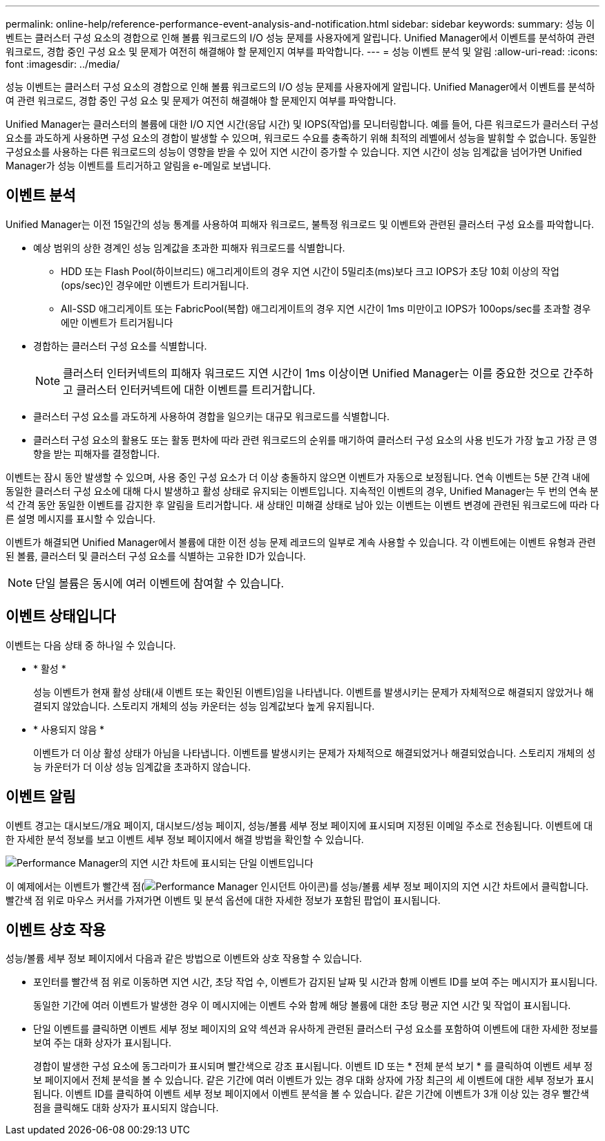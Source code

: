 ---
permalink: online-help/reference-performance-event-analysis-and-notification.html 
sidebar: sidebar 
keywords:  
summary: 성능 이벤트는 클러스터 구성 요소의 경합으로 인해 볼륨 워크로드의 I/O 성능 문제를 사용자에게 알립니다. Unified Manager에서 이벤트를 분석하여 관련 워크로드, 경합 중인 구성 요소 및 문제가 여전히 해결해야 할 문제인지 여부를 파악합니다. 
---
= 성능 이벤트 분석 및 알림
:allow-uri-read: 
:icons: font
:imagesdir: ../media/


[role="lead"]
성능 이벤트는 클러스터 구성 요소의 경합으로 인해 볼륨 워크로드의 I/O 성능 문제를 사용자에게 알립니다. Unified Manager에서 이벤트를 분석하여 관련 워크로드, 경합 중인 구성 요소 및 문제가 여전히 해결해야 할 문제인지 여부를 파악합니다.

Unified Manager는 클러스터의 볼륨에 대한 I/O 지연 시간(응답 시간) 및 IOPS(작업)를 모니터링합니다. 예를 들어, 다른 워크로드가 클러스터 구성 요소를 과도하게 사용하면 구성 요소의 경합이 발생할 수 있으며, 워크로드 수요를 충족하기 위해 최적의 레벨에서 성능을 발휘할 수 없습니다. 동일한 구성요소를 사용하는 다른 워크로드의 성능이 영향을 받을 수 있어 지연 시간이 증가할 수 있습니다. 지연 시간이 성능 임계값을 넘어가면 Unified Manager가 성능 이벤트를 트리거하고 알림을 e-메일로 보냅니다.



== 이벤트 분석

Unified Manager는 이전 15일간의 성능 통계를 사용하여 피해자 워크로드, 불특정 워크로드 및 이벤트와 관련된 클러스터 구성 요소를 파악합니다.

* 예상 범위의 상한 경계인 성능 임계값을 초과한 피해자 워크로드를 식별합니다.
+
** HDD 또는 Flash Pool(하이브리드) 애그리게이트의 경우 지연 시간이 5밀리초(ms)보다 크고 IOPS가 초당 10회 이상의 작업(ops/sec)인 경우에만 이벤트가 트리거됩니다.
** All-SSD 애그리게이트 또는 FabricPool(복합) 애그리게이트의 경우 지연 시간이 1ms 미만이고 IOPS가 100ops/sec를 초과할 경우에만 이벤트가 트리거됩니다


* 경합하는 클러스터 구성 요소를 식별합니다.
+
[NOTE]
====
클러스터 인터커넥트의 피해자 워크로드 지연 시간이 1ms 이상이면 Unified Manager는 이를 중요한 것으로 간주하고 클러스터 인터커넥트에 대한 이벤트를 트리거합니다.

====
* 클러스터 구성 요소를 과도하게 사용하여 경합을 일으키는 대규모 워크로드를 식별합니다.
* 클러스터 구성 요소의 활용도 또는 활동 편차에 따라 관련 워크로드의 순위를 매기하여 클러스터 구성 요소의 사용 빈도가 가장 높고 가장 큰 영향을 받는 피해자를 결정합니다.


이벤트는 잠시 동안 발생할 수 있으며, 사용 중인 구성 요소가 더 이상 충돌하지 않으면 이벤트가 자동으로 보정됩니다. 연속 이벤트는 5분 간격 내에 동일한 클러스터 구성 요소에 대해 다시 발생하고 활성 상태로 유지되는 이벤트입니다. 지속적인 이벤트의 경우, Unified Manager는 두 번의 연속 분석 간격 동안 동일한 이벤트를 감지한 후 알림을 트리거합니다. 새 상태인 미해결 상태로 남아 있는 이벤트는 이벤트 변경에 관련된 워크로드에 따라 다른 설명 메시지를 표시할 수 있습니다.

이벤트가 해결되면 Unified Manager에서 볼륨에 대한 이전 성능 문제 레코드의 일부로 계속 사용할 수 있습니다. 각 이벤트에는 이벤트 유형과 관련된 볼륨, 클러스터 및 클러스터 구성 요소를 식별하는 고유한 ID가 있습니다.

[NOTE]
====
단일 볼륨은 동시에 여러 이벤트에 참여할 수 있습니다.

====


== 이벤트 상태입니다

이벤트는 다음 상태 중 하나일 수 있습니다.

* * 활성 *
+
성능 이벤트가 현재 활성 상태(새 이벤트 또는 확인된 이벤트)임을 나타냅니다. 이벤트를 발생시키는 문제가 자체적으로 해결되지 않았거나 해결되지 않았습니다. 스토리지 개체의 성능 카운터는 성능 임계값보다 높게 유지됩니다.

* * 사용되지 않음 *
+
이벤트가 더 이상 활성 상태가 아님을 나타냅니다. 이벤트를 발생시키는 문제가 자체적으로 해결되었거나 해결되었습니다. 스토리지 개체의 성능 카운터가 더 이상 성능 임계값을 초과하지 않습니다.





== 이벤트 알림

이벤트 경고는 대시보드/개요 페이지, 대시보드/성능 페이지, 성능/볼륨 세부 정보 페이지에 표시되며 지정된 이메일 주소로 전송됩니다. 이벤트에 대한 자세한 분석 정보를 보고 이벤트 세부 정보 페이지에서 해결 방법을 확인할 수 있습니다.

image::../media/opm-single-incident-rt-jpg.gif[Performance Manager의 지연 시간 차트에 표시되는 단일 이벤트입니다]

이 예제에서는 이벤트가 빨간색 점(image:../media/opm-incident-icon-png.gif["Performance Manager 인시던트 아이콘"])를 성능/볼륨 세부 정보 페이지의 지연 시간 차트에서 클릭합니다. 빨간색 점 위로 마우스 커서를 가져가면 이벤트 및 분석 옵션에 대한 자세한 정보가 포함된 팝업이 표시됩니다.



== 이벤트 상호 작용

성능/볼륨 세부 정보 페이지에서 다음과 같은 방법으로 이벤트와 상호 작용할 수 있습니다.

* 포인터를 빨간색 점 위로 이동하면 지연 시간, 초당 작업 수, 이벤트가 감지된 날짜 및 시간과 함께 이벤트 ID를 보여 주는 메시지가 표시됩니다.
+
동일한 기간에 여러 이벤트가 발생한 경우 이 메시지에는 이벤트 수와 함께 해당 볼륨에 대한 초당 평균 지연 시간 및 작업이 표시됩니다.

* 단일 이벤트를 클릭하면 이벤트 세부 정보 페이지의 요약 섹션과 유사하게 관련된 클러스터 구성 요소를 포함하여 이벤트에 대한 자세한 정보를 보여 주는 대화 상자가 표시됩니다.
+
경합이 발생한 구성 요소에 동그라미가 표시되며 빨간색으로 강조 표시됩니다. 이벤트 ID 또는 * 전체 분석 보기 * 를 클릭하여 이벤트 세부 정보 페이지에서 전체 분석을 볼 수 있습니다. 같은 기간에 여러 이벤트가 있는 경우 대화 상자에 가장 최근의 세 이벤트에 대한 세부 정보가 표시됩니다. 이벤트 ID를 클릭하여 이벤트 세부 정보 페이지에서 이벤트 분석을 볼 수 있습니다. 같은 기간에 이벤트가 3개 이상 있는 경우 빨간색 점을 클릭해도 대화 상자가 표시되지 않습니다.


